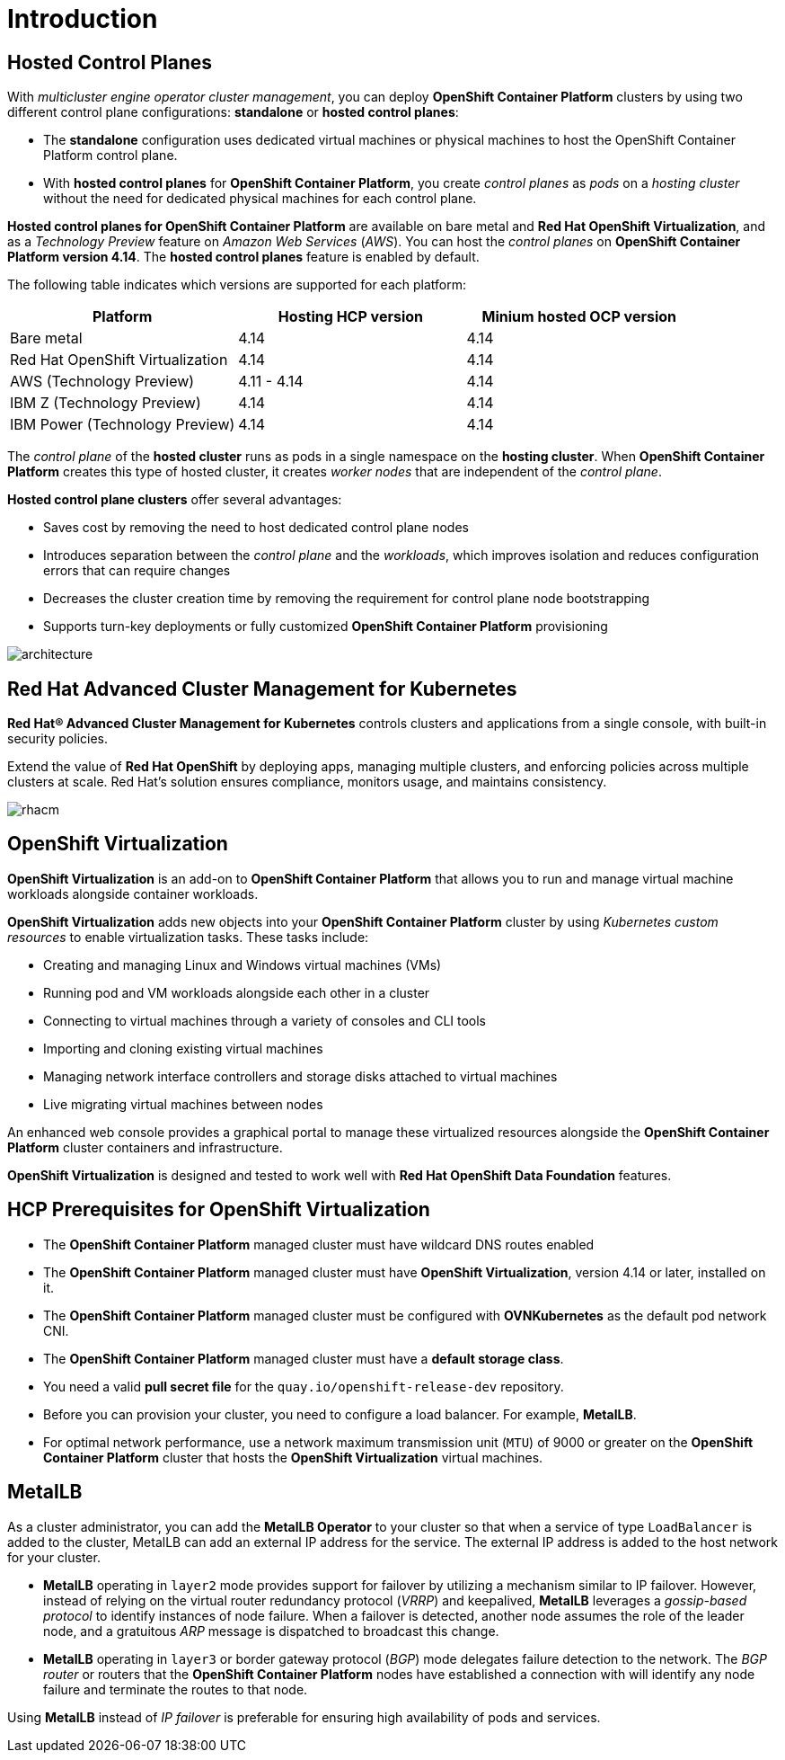 = Introduction

[#hcp]
== Hosted Control Planes

With _multicluster engine operator cluster management_, you can deploy *OpenShift Container Platform* clusters by using two different control plane configurations: *standalone* or *hosted control planes*:

* The *standalone* configuration uses dedicated virtual machines or physical machines to host the OpenShift Container Platform control plane. 

* With *hosted control planes* for *OpenShift Container Platform*, you create _control planes_ as _pods_ on a _hosting cluster_ without the need for dedicated physical machines for each control plane.

*Hosted control planes for OpenShift Container Platform* are available on bare metal and *Red Hat OpenShift Virtualization*, and as a _Technology Preview_ feature on _Amazon Web Services_ (_AWS_). You can host the _control planes_ on *OpenShift Container Platform version 4.14*. The *hosted control planes* feature is enabled by default.

The following table indicates which versions are supported for each platform:

[cols="1,1,1"]
|===
|Platform |Hosting HCP version|Minium hosted OCP version

|Bare metal
|4.14
|4.14

|Red Hat OpenShift Virtualization
|4.14
|4.14

|AWS (Technology Preview)
|4.11 - 4.14
|4.14

|IBM Z (Technology Preview)
|4.14
|4.14

|IBM Power (Technology Preview)
|4.14
|4.14

|===

The _control plane_ of the *hosted cluster* runs as pods in a single namespace on the *hosting cluster*. When *OpenShift Container Platform* creates this type of hosted cluster, it creates _worker nodes_ that are independent of the _control plane_.

*Hosted control plane clusters* offer several advantages:

* Saves cost by removing the need to host dedicated control plane nodes
* Introduces separation between the _control plane_ and the _workloads_, which improves isolation and reduces configuration errors that can require changes
* Decreases the cluster creation time by removing the requirement for control plane node bootstrapping
* Supports turn-key deployments or fully customized *OpenShift Container Platform* provisioning

image::_images/architecture.png[]

[#acm]
== Red Hat Advanced Cluster Management for Kubernetes

*Red Hat® Advanced Cluster Management for Kubernetes* controls clusters and applications from a single console, with built-in security policies.

Extend the value of *Red Hat OpenShift* by deploying apps, managing multiple clusters, and enforcing policies across multiple clusters at scale. Red Hat's solution ensures compliance, monitors usage, and maintains consistency.

image::_images/rhacm.png[]

[#ocpv]
== OpenShift Virtualization
*OpenShift Virtualization* is an add-on to *OpenShift Container Platform* that allows you to run and manage virtual machine workloads alongside container workloads.

*OpenShift Virtualization* adds new objects into your *OpenShift Container Platform* cluster by using _Kubernetes custom resources_ to enable virtualization tasks. These tasks include:

* Creating and managing Linux and Windows virtual machines (VMs)

* Running pod and VM workloads alongside each other in a cluster

* Connecting to virtual machines through a variety of consoles and CLI tools

* Importing and cloning existing virtual machines

* Managing network interface controllers and storage disks attached to virtual machines

* Live migrating virtual machines between nodes

An enhanced web console provides a graphical portal to manage these virtualized resources alongside the *OpenShift Container Platform* cluster containers and infrastructure.

*OpenShift Virtualization* is designed and tested to work well with *Red Hat OpenShift Data Foundation* features.

[#prerequisites]

== HCP Prerequisites for OpenShift Virtualization
* The *OpenShift Container Platform* managed cluster must have wildcard DNS routes enabled
* The *OpenShift Container Platform* managed cluster must have *OpenShift Virtualization*, version 4.14 or later, installed on it.
* The *OpenShift Container Platform* managed cluster must be configured with *OVNKubernetes* as the default pod network CNI.
* The *OpenShift Container Platform* managed cluster must have a *default storage class*.
* You need a valid *pull secret file* for the `quay.io/openshift-release-dev` repository.
* Before you can provision your cluster, you need to configure a load balancer. For example, *MetalLB*.
* For optimal network performance, use a network maximum transmission unit (`MTU`) of 9000 or greater on the *OpenShift Container Platform* cluster that hosts the *OpenShift Virtualization* virtual machines.

[#metallb]

== MetalLB 
As a cluster administrator, you can add the *MetalLB Operator* to your cluster so that when a service of type `LoadBalancer` is added to the cluster, MetalLB can add an external IP address for the service. The external IP address is added to the host network for your cluster.

* *MetalLB* operating in `layer2` mode provides support for failover by utilizing a mechanism similar to IP failover. However, instead of relying on the virtual router redundancy protocol (_VRRP_) and keepalived, *MetalLB* leverages a _gossip-based protocol_ to identify instances of node failure. When a failover is detected, another node assumes the role of the leader node, and a gratuitous _ARP_ message is dispatched to broadcast this change.

* *MetalLB* operating in `layer3` or border gateway protocol (_BGP_) mode delegates failure detection to the network. The _BGP router_ or routers that the *OpenShift Container Platform* nodes have established a connection with will identify any node failure and terminate the routes to that node.

Using *MetalLB* instead of _IP failover_ is preferable for ensuring high availability of pods and services.

